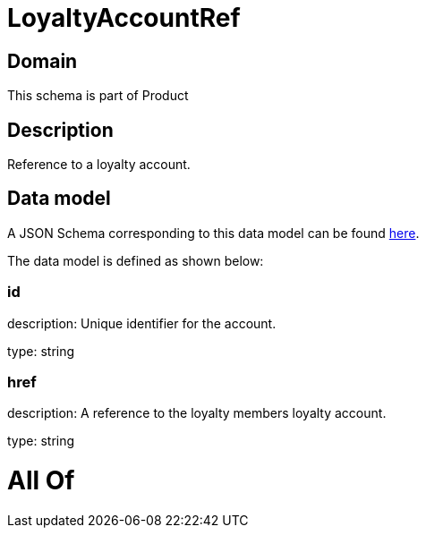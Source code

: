 = LoyaltyAccountRef

[#domain]
== Domain

This schema is part of Product

[#description]
== Description

Reference to a loyalty account.


[#data_model]
== Data model

A JSON Schema corresponding to this data model can be found https://tmforum.org[here].

The data model is defined as shown below:


=== id
description: Unique identifier for the account.

type: string


=== href
description: A reference to the loyalty members loyalty account.

type: string


= All Of 
